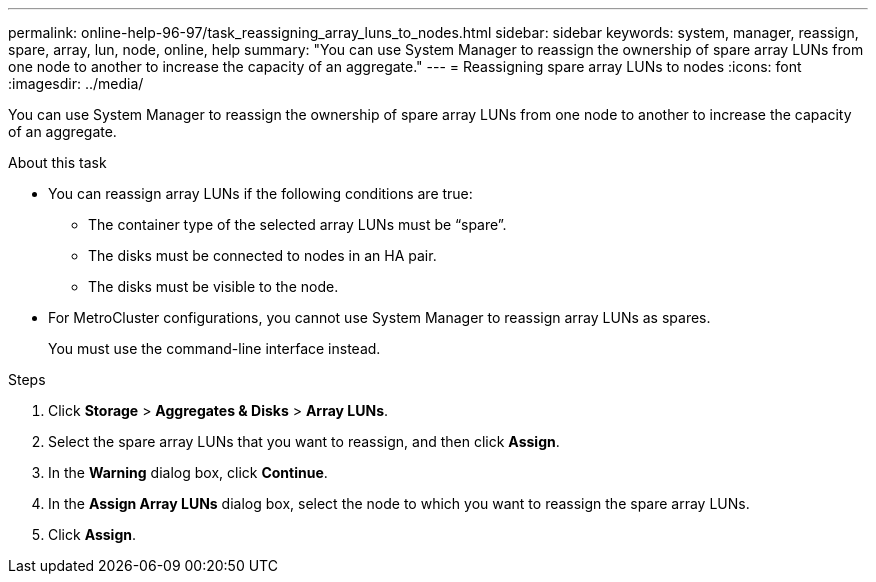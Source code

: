 ---
permalink: online-help-96-97/task_reassigning_array_luns_to_nodes.html
sidebar: sidebar
keywords: system, manager, reassign, spare, array, lun, node, online, help
summary: "You can use System Manager to reassign the ownership of spare array LUNs from one node to another to increase the capacity of an aggregate."
---
= Reassigning spare array LUNs to nodes
:icons: font
:imagesdir: ../media/

[.lead]
You can use System Manager to reassign the ownership of spare array LUNs from one node to another to increase the capacity of an aggregate.

.About this task

* You can reassign array LUNs if the following conditions are true:
 ** The container type of the selected array LUNs must be "`spare`".
 ** The disks must be connected to nodes in an HA pair.
 ** The disks must be visible to the node.
* For MetroCluster configurations, you cannot use System Manager to reassign array LUNs as spares.
+
You must use the command-line interface instead.

.Steps

. Click *Storage* > *Aggregates & Disks* > *Array LUNs*.
. Select the spare array LUNs that you want to reassign, and then click *Assign*.
. In the *Warning* dialog box, click *Continue*.
. In the *Assign Array LUNs* dialog box, select the node to which you want to reassign the spare array LUNs.
. Click *Assign*.
